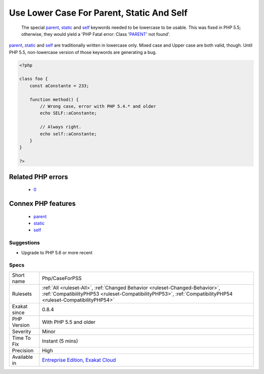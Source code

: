 .. _php-caseforpss:

.. _use-lower-case-for-parent,-static-and-self:

Use Lower Case For Parent, Static And Self
++++++++++++++++++++++++++++++++++++++++++

  The special `parent <https://www.php.net/manual/en/language.oop5.paamayim-nekudotayim.php>`_, `static <https://www.php.net/manual/en/language.oop5.static.php>`_ and `self <https://www.php.net/manual/en/language.oop5.paamayim-nekudotayim.php>`_ keywords needed to be lowercase to be usable. This was fixed in PHP 5.5; otherwise, they would yield a 'PHP Fatal error:  Class '`PARENT <https://www.php.net/manual/en/language.oop5.paamayim-nekudotayim.php>`_' not found'.

`parent <https://www.php.net/manual/en/language.oop5.paamayim-nekudotayim.php>`_, `static <https://www.php.net/manual/en/language.oop5.static.php>`_ and `self <https://www.php.net/manual/en/language.oop5.paamayim-nekudotayim.php>`_ are traditionally written in lowercase only. Mixed case and Upper case are both valid, though.
Until PHP 5.5, non-lowercase version of those keywords are generating a bug.

.. code-block:: php
   
   <?php
   
   class foo {
       const aConstante = 233;
       
       function method() {
           // Wrong case, error with PHP 5.4.* and older
           echo SELF::aConstante;
           
           // Always right. 
           echo self::aConstante;
       }
   }
   
   ?>
Related PHP errors 
-------------------

  + `0 <https://php-errors.readthedocs.io/en/latest/messages/Class+%27PARENT%27+not+found.html>`_



Connex PHP features
-------------------

  + `parent <https://php-dictionary.readthedocs.io/en/latest/dictionary/parent.ini.html>`_
  + `static <https://php-dictionary.readthedocs.io/en/latest/dictionary/static.ini.html>`_
  + `self <https://php-dictionary.readthedocs.io/en/latest/dictionary/self.ini.html>`_


Suggestions
___________

* Upgrade to PHP 5.6 or more recent




Specs
_____

+--------------+----------------------------------------------------------------------------------------------------------------------------------------------------------------------------------------------+
| Short name   | Php/CaseForPSS                                                                                                                                                                               |
+--------------+----------------------------------------------------------------------------------------------------------------------------------------------------------------------------------------------+
| Rulesets     | :ref:`All <ruleset-All>`, :ref:`Changed Behavior <ruleset-Changed-Behavior>`, :ref:`CompatibilityPHP53 <ruleset-CompatibilityPHP53>`, :ref:`CompatibilityPHP54 <ruleset-CompatibilityPHP54>` |
+--------------+----------------------------------------------------------------------------------------------------------------------------------------------------------------------------------------------+
| Exakat since | 0.8.4                                                                                                                                                                                        |
+--------------+----------------------------------------------------------------------------------------------------------------------------------------------------------------------------------------------+
| PHP Version  | With PHP 5.5 and older                                                                                                                                                                       |
+--------------+----------------------------------------------------------------------------------------------------------------------------------------------------------------------------------------------+
| Severity     | Minor                                                                                                                                                                                        |
+--------------+----------------------------------------------------------------------------------------------------------------------------------------------------------------------------------------------+
| Time To Fix  | Instant (5 mins)                                                                                                                                                                             |
+--------------+----------------------------------------------------------------------------------------------------------------------------------------------------------------------------------------------+
| Precision    | High                                                                                                                                                                                         |
+--------------+----------------------------------------------------------------------------------------------------------------------------------------------------------------------------------------------+
| Available in | `Entreprise Edition <https://www.exakat.io/entreprise-edition>`_, `Exakat Cloud <https://www.exakat.io/exakat-cloud/>`_                                                                      |
+--------------+----------------------------------------------------------------------------------------------------------------------------------------------------------------------------------------------+


